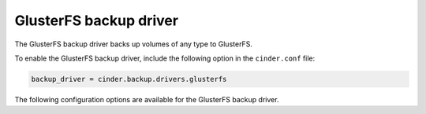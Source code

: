 =======================
GlusterFS backup driver
=======================

The GlusterFS backup driver backs up volumes of any type to GlusterFS.

To enable the GlusterFS backup driver, include the following option in the
``cinder.conf`` file:

.. code-block:: ini

    backup_driver = cinder.backup.drivers.glusterfs

The following configuration options are available for the GlusterFS backup
driver.

.. config-table::
   :config-target: GlusterFS backup driver

   cinder.backup.drivers.glusterfs
